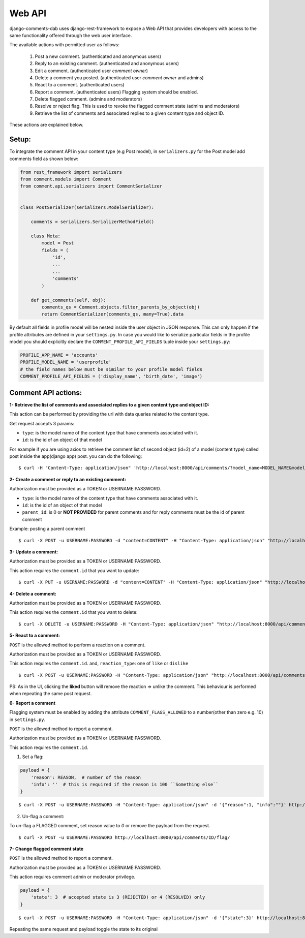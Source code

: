 Web API
=======

django-comments-dab uses django-rest-framework to expose a Web API that provides
developers with access to the same functionality offered through the web user interface.

The available actions with permitted user as follows:

    1. Post a new comment. (authenticated and anonymous users)

    2. Reply to an existing comment. (authenticated and anonymous users)

    3. Edit a comment. (authenticated user `comment owner`)

    4. Delete a comment you posted. (authenticated user `comment owner` and admins)

    5. React to a comment. (authenticated users)

    6. Report a comment. (authenticated users) Flagging system should be enabled.

    7. Delete flagged comment. (admins and moderators)

    8. Resolve or reject flag. This is used to revoke the flagged comment state (admins and moderators)

    9. Retrieve the list of comments and associated replies to a given content type and object ID.

These actions are explained below.

Setup:
------

To integrate the comment API in your content type (e.g Post model), in ``serializers.py``
for the Post model add comments field as shown below:


.. code:: python

    from rest_framework import serializers
    from comment.models import Comment
    from comment.api.serializers import CommentSerializer


    class PostSerializer(serializers.ModelSerializer):

        comments = serializers.SerializerMethodField()

        class Meta:
            model = Post
            fields = (
                'id',
                ...
                ...
                'comments'
            )

        def get_comments(self, obj):
            comments_qs = Comment.objects.filter_parents_by_object(obj)
            return CommentSerializer(comments_qs, many=True).data


By default all fields in profile model will be nested inside the user object in JSON response.
This can only happen if the profile attributes are defined in your ``settings.py``.
In case you would like to serialize particular fields in the profile model you should explicitly
declare the ``COMMENT_PROFILE_API_FIELDS`` tuple inside your ``settings.py``:


.. code:: python

        PROFILE_APP_NAME = 'accounts'
        PROFILE_MODEL_NAME = 'userprofile'
        # the field names below must be similar to your profile model fields
        COMMENT_PROFILE_API_FIELDS = ('display_name', 'birth_date', 'image')


Comment API actions:
--------------------

**1- Retrieve the list of comments and associated replies to a given content type and object ID:**

This action can be performed by providing the url with data queries related to the content type.

Get request accepts 3 params:


- ``type``: is the model name of the content type that have comments associated with it.
- ``id``: is the id of an object of that model




For example if you are using axios to retrieve the comment list of second object (id=2) of a model (content type) called post inside the app(django app) post.
you can do the following:

::

    $ curl -H "Content-Type: application/json" 'http://localhost:8000/api/comments/?model_name=MODEL_NAME&model_id=ID&app_name=APP_NAME''


**2- Create a comment or reply to an existing comment:**

Authorization must be provided as a TOKEN or USERNAME:PASSWORD.

- ``type``: is the model name of the content type that have comments associated with it.
- ``id``: is the id of an object of that model
- ``parent_id``: is 0 or **NOT PROVIDED** for parent comments and for reply comments must be the id of parent comment


Example: posting a parent comment

::

    $ curl -X POST -u USERNAME:PASSWORD -d "content=CONTENT" -H "Content-Type: application/json" "http://localhost:8000/api/comments/create/?model_name=MODEL_NAME&model_id=ID&app_name=APP_NAME&parent_id=0"


**3- Update a comment:**

Authorization must be provided as a TOKEN or USERNAME:PASSWORD.

This action requires the ``comment.id`` that you want to update:


::

    $ curl -X PUT -u USERNAME:PASSWORD -d "content=CONTENT" -H "Content-Type: application/json" "http://localhost:8000/api/comments/ID/


**4- Delete a comment:**

Authorization must be provided as a TOKEN or USERNAME:PASSWORD.

This action requires the ``comment.id`` that you want to delete:

::

    $ curl -X DELETE -u USERNAME:PASSWORD -H "Content-Type: application/json" "http://localhost:8000/api/comments/ID/


**5- React to a comment:**

``POST`` is the allowed method to perform a reaction on a comment.

Authorization must be provided as a TOKEN or USERNAME:PASSWORD.

This action requires the ``comment.id``. and,
``reaction_type``: one of ``like`` or ``dislike``

::

   $ curl -X POST -u USERNAME:PASSWORD -H "Content-Type: application/json" "http://localhost:8000/api/comments/ID/react/REACTION_TYPE/


PS: As in the UI, clicking the **liked** button will remove the reaction => unlike the comment. This behaviour is performed when repeating the same post request.


**6- Report a comment**

Flagging system must be enabled by adding the attribute ``COMMENT_FLAGS_ALLOWED`` to a number(other than zero e.g. 10) in ``settings.py``.

``POST`` is the allowed method to report a comment.

Authorization must be provided as a TOKEN or USERNAME:PASSWORD.

This action requires the ``comment.id``.

1. Set a flag:

.. code:: python

    payload = {
        'reason': REASON,  # number of the reason
        'info': ''  # this is required if the reason is 100 ``Something else``
    }

::

   $ curl -X POST -u USERNAME:PASSWORD -H "Content-Type: application/json" -d '{"reason":1, "info":""}' http://localhost:8000/api/comments/ID/flag/


2. Un-flag a comment:

To un-flag a FLAGGED comment, set reason value to `0` or remove the payload from the request.

::

    $ curl -X POST -u USERNAME:PASSWORD http://localhost:8000/api/comments/ID/flag/


**7- Change flagged comment state**

``POST`` is the allowed method to report a comment.

Authorization must be provided as a TOKEN or USERNAME:PASSWORD.

This action requires comment admin or moderator privilege.

.. code:: python

    payload = {
        'state': 3  # accepted state is 3 (REJECTED) or 4 (RESOLVED) only
    }

::

   $ curl -X POST -u USERNAME:PASSWORD -H "Content-Type: application/json" -d '{"state":3}' http://localhost:8000/api/comments/ID/flag/state/change/

Repeating the same request and payload toggle the state to its original


